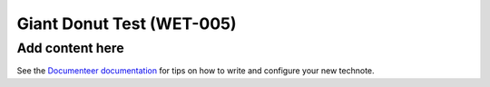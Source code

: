 ##########################
Giant Donut Test (WET-005)
##########################

.. abstract::

   Using both regular and giant donuts to validate the wavefront estimation pipeline and identify high-frequency mirror errors. 

Add content here
================

See the `Documenteer documentation <https://documenteer.lsst.io/technotes/index.html>`_ for tips on how to write and configure your new technote.
